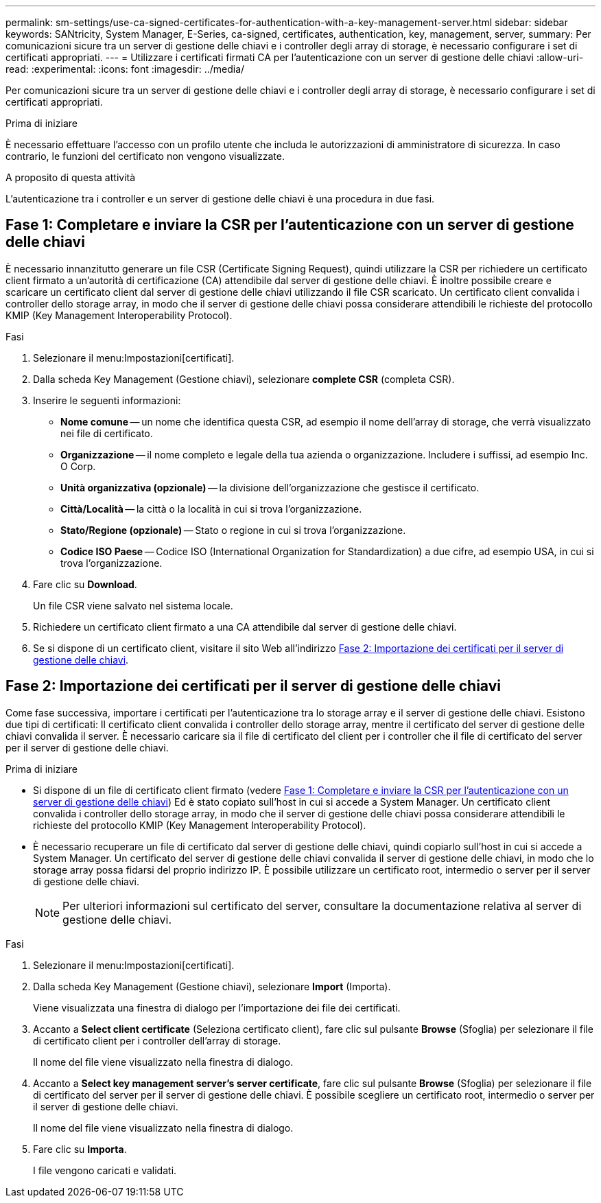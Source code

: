 ---
permalink: sm-settings/use-ca-signed-certificates-for-authentication-with-a-key-management-server.html 
sidebar: sidebar 
keywords: SANtricity, System Manager, E-Series, ca-signed, certificates, authentication, key, management, server, 
summary: Per comunicazioni sicure tra un server di gestione delle chiavi e i controller degli array di storage, è necessario configurare i set di certificati appropriati. 
---
= Utilizzare i certificati firmati CA per l'autenticazione con un server di gestione delle chiavi
:allow-uri-read: 
:experimental: 
:icons: font
:imagesdir: ../media/


[role="lead"]
Per comunicazioni sicure tra un server di gestione delle chiavi e i controller degli array di storage, è necessario configurare i set di certificati appropriati.

.Prima di iniziare
È necessario effettuare l'accesso con un profilo utente che includa le autorizzazioni di amministratore di sicurezza. In caso contrario, le funzioni del certificato non vengono visualizzate.

.A proposito di questa attività
L'autenticazione tra i controller e un server di gestione delle chiavi è una procedura in due fasi.



== Fase 1: Completare e inviare la CSR per l'autenticazione con un server di gestione delle chiavi

È necessario innanzitutto generare un file CSR (Certificate Signing Request), quindi utilizzare la CSR per richiedere un certificato client firmato a un'autorità di certificazione (CA) attendibile dal server di gestione delle chiavi. È inoltre possibile creare e scaricare un certificato client dal server di gestione delle chiavi utilizzando il file CSR scaricato. Un certificato client convalida i controller dello storage array, in modo che il server di gestione delle chiavi possa considerare attendibili le richieste del protocollo KMIP (Key Management Interoperability Protocol).

.Fasi
. Selezionare il menu:Impostazioni[certificati].
. Dalla scheda Key Management (Gestione chiavi), selezionare *complete CSR* (completa CSR).
. Inserire le seguenti informazioni:
+
** *Nome comune* -- un nome che identifica questa CSR, ad esempio il nome dell'array di storage, che verrà visualizzato nei file di certificato.
** *Organizzazione* -- il nome completo e legale della tua azienda o organizzazione. Includere i suffissi, ad esempio Inc. O Corp.
** *Unità organizzativa (opzionale)* -- la divisione dell'organizzazione che gestisce il certificato.
** *Città/Località* -- la città o la località in cui si trova l'organizzazione.
** *Stato/Regione (opzionale)* -- Stato o regione in cui si trova l'organizzazione.
** *Codice ISO Paese* -- Codice ISO (International Organization for Standardization) a due cifre, ad esempio USA, in cui si trova l'organizzazione.


. Fare clic su *Download*.
+
Un file CSR viene salvato nel sistema locale.

. Richiedere un certificato client firmato a una CA attendibile dal server di gestione delle chiavi.
. Se si dispone di un certificato client, visitare il sito Web all'indirizzo <<Fase 2: Importazione dei certificati per il server di gestione delle chiavi>>.




== Fase 2: Importazione dei certificati per il server di gestione delle chiavi

Come fase successiva, importare i certificati per l'autenticazione tra lo storage array e il server di gestione delle chiavi. Esistono due tipi di certificati: Il certificato client convalida i controller dello storage array, mentre il certificato del server di gestione delle chiavi convalida il server. È necessario caricare sia il file di certificato del client per i controller che il file di certificato del server per il server di gestione delle chiavi.

.Prima di iniziare
* Si dispone di un file di certificato client firmato (vedere <<Fase 1: Completare e inviare la CSR per l'autenticazione con un server di gestione delle chiavi>>) Ed è stato copiato sull'host in cui si accede a System Manager. Un certificato client convalida i controller dello storage array, in modo che il server di gestione delle chiavi possa considerare attendibili le richieste del protocollo KMIP (Key Management Interoperability Protocol).
* È necessario recuperare un file di certificato dal server di gestione delle chiavi, quindi copiarlo sull'host in cui si accede a System Manager. Un certificato del server di gestione delle chiavi convalida il server di gestione delle chiavi, in modo che lo storage array possa fidarsi del proprio indirizzo IP. È possibile utilizzare un certificato root, intermedio o server per il server di gestione delle chiavi.
+
[NOTE]
====
Per ulteriori informazioni sul certificato del server, consultare la documentazione relativa al server di gestione delle chiavi.

====


.Fasi
. Selezionare il menu:Impostazioni[certificati].
. Dalla scheda Key Management (Gestione chiavi), selezionare *Import* (Importa).
+
Viene visualizzata una finestra di dialogo per l'importazione dei file dei certificati.

. Accanto a *Select client certificate* (Seleziona certificato client), fare clic sul pulsante *Browse* (Sfoglia) per selezionare il file di certificato client per i controller dell'array di storage.
+
Il nome del file viene visualizzato nella finestra di dialogo.

. Accanto a *Select key management server's server certificate*, fare clic sul pulsante *Browse* (Sfoglia) per selezionare il file di certificato del server per il server di gestione delle chiavi. È possibile scegliere un certificato root, intermedio o server per il server di gestione delle chiavi.
+
Il nome del file viene visualizzato nella finestra di dialogo.

. Fare clic su *Importa*.
+
I file vengono caricati e validati.


